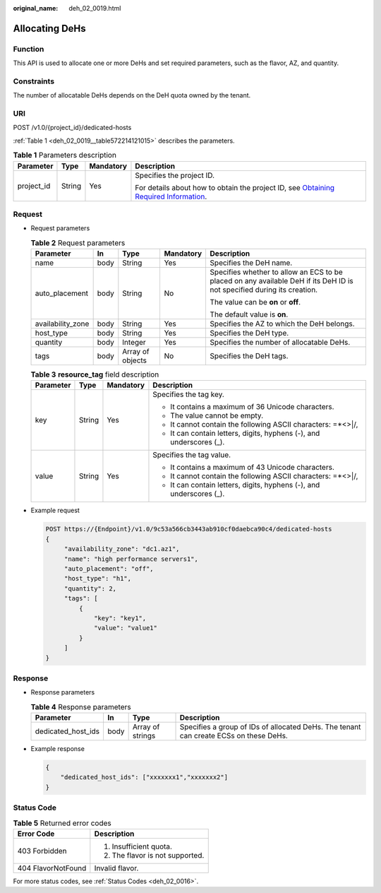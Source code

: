 :original_name: deh_02_0019.html

.. _deh_02_0019:

Allocating DeHs
===============

Function
--------

This API is used to allocate one or more DeHs and set required parameters, such as the flavor, AZ, and quantity.

Constraints
-----------

The number of allocatable DeHs depends on the DeH quota owned by the tenant.

URI
---

POST /v1.0/{project_id}/dedicated-hosts

:ref:`Table 1 <deh_02_0019__table572214121015>` describes the parameters.

.. _deh_02_0019__table572214121015:

.. table:: **Table 1** Parameters description

   +-----------------+-----------------+-----------------+---------------------------------------------------------------------------------------------------------------------------------------------------------------------+
   | Parameter       | Type            | Mandatory       | Description                                                                                                                                                         |
   +=================+=================+=================+=====================================================================================================================================================================+
   | project_id      | String          | Yes             | Specifies the project ID.                                                                                                                                           |
   |                 |                 |                 |                                                                                                                                                                     |
   |                 |                 |                 | For details about how to obtain the project ID, see `Obtaining Required Information <https://docs.otc.t-systems.com/en-us/api/apiug/apig-en-api-180328009.html>`__. |
   +-----------------+-----------------+-----------------+---------------------------------------------------------------------------------------------------------------------------------------------------------------------+

Request
-------

-  Request parameters

   .. table:: **Table 2** Request parameters

      +-------------------+-------------+------------------+-------------+-------------------------------------------------------------------------------------------------------------------------+
      | Parameter         | In          | Type             | Mandatory   | Description                                                                                                             |
      +===================+=============+==================+=============+=========================================================================================================================+
      | name              | body        | String           | Yes         | Specifies the DeH name.                                                                                                 |
      +-------------------+-------------+------------------+-------------+-------------------------------------------------------------------------------------------------------------------------+
      | auto_placement    | body        | String           | No          | Specifies whether to allow an ECS to be placed on any available DeH if its DeH ID is not specified during its creation. |
      |                   |             |                  |             |                                                                                                                         |
      |                   |             |                  |             | The value can be **on** or **off**.                                                                                     |
      |                   |             |                  |             |                                                                                                                         |
      |                   |             |                  |             | The default value is **on**.                                                                                            |
      +-------------------+-------------+------------------+-------------+-------------------------------------------------------------------------------------------------------------------------+
      | availability_zone | body        | String           | Yes         | Specifies the AZ to which the DeH belongs.                                                                              |
      +-------------------+-------------+------------------+-------------+-------------------------------------------------------------------------------------------------------------------------+
      | host_type         | body        | String           | Yes         | Specifies the DeH type.                                                                                                 |
      +-------------------+-------------+------------------+-------------+-------------------------------------------------------------------------------------------------------------------------+
      | quantity          | body        | Integer          | Yes         | Specifies the number of allocatable DeHs.                                                                               |
      +-------------------+-------------+------------------+-------------+-------------------------------------------------------------------------------------------------------------------------+
      | tags              | body        | Array of objects | No          | Specifies the DeH tags.                                                                                                 |
      +-------------------+-------------+------------------+-------------+-------------------------------------------------------------------------------------------------------------------------+

   .. table:: **Table 3** **resource_tag** field description

      +-----------------+-----------------+-----------------+----------------------------------------------------------------------+
      | Parameter       | Type            | Mandatory       | Description                                                          |
      +=================+=================+=================+======================================================================+
      | key             | String          | Yes             | Specifies the tag key.                                               |
      |                 |                 |                 |                                                                      |
      |                 |                 |                 | -  It contains a maximum of 36 Unicode characters.                   |
      |                 |                 |                 | -  The value cannot be empty.                                        |
      |                 |                 |                 | -  It cannot contain the following ASCII characters: =*<>\|/,        |
      |                 |                 |                 | -  It can contain letters, digits, hyphens (-), and underscores (_). |
      +-----------------+-----------------+-----------------+----------------------------------------------------------------------+
      | value           | String          | Yes             | Specifies the tag value.                                             |
      |                 |                 |                 |                                                                      |
      |                 |                 |                 | -  It contains a maximum of 43 Unicode characters.                   |
      |                 |                 |                 | -  It cannot contain the following ASCII characters: =*<>\|/,        |
      |                 |                 |                 | -  It can contain letters, digits, hyphens (-), and underscores (_). |
      +-----------------+-----------------+-----------------+----------------------------------------------------------------------+

-  Example request

   .. code-block:: text

      POST https://{Endpoint}/v1.0/9c53a566cb3443ab910cf0daebca90c4/dedicated-hosts
      {
           "availability_zone": "dc1.az1",
           "name": "high performance servers1",
           "auto_placement": "off",
           "host_type": "h1",
           "quantity": 2,
           "tags": [
               {
                   "key": "key1",
                   "value": "value1"
               }
           ]
      }

Response
--------

-  Response parameters

   .. table:: **Table 4** Response parameters

      +--------------------+------+------------------+---------------------------------------------------------------------------------------+
      | Parameter          | In   | Type             | Description                                                                           |
      +====================+======+==================+=======================================================================================+
      | dedicated_host_ids | body | Array of strings | Specifies a group of IDs of allocated DeHs. The tenant can create ECSs on these DeHs. |
      +--------------------+------+------------------+---------------------------------------------------------------------------------------+

-  Example response

   .. code-block::

      {
          "dedicated_host_ids": ["xxxxxxx1","xxxxxxx2"]
      }

Status Code
-----------

.. table:: **Table 5** Returned error codes

   +-----------------------------------+-----------------------------------+
   | Error Code                        | Description                       |
   +===================================+===================================+
   | 403 Forbidden                     | #. Insufficient quota.            |
   |                                   | #. The flavor is not supported.   |
   +-----------------------------------+-----------------------------------+
   | 404 FlavorNotFound                | Invalid flavor.                   |
   +-----------------------------------+-----------------------------------+

For more status codes, see :ref:`Status Codes <deh_02_0016>`.
